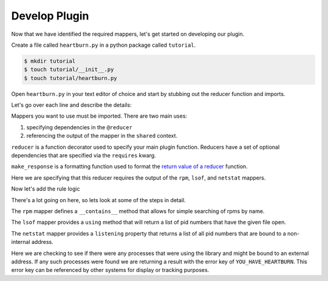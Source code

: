 Develop Plugin
--------------

Now that we have identified the required mappers, let's get started on
developing our plugin.

Create a file called ``heartburn.py`` in a python package called ``tutorial``.

.. code-block:: shell

    $ mkdir tutorial
    $ touch tutorial/__init__.py
    $ touch tutorial/heartburn.py

Open ``heartburn.py`` in your text editor of choice and start by stubbing out
the reducer function and imports.

.. code-block:: python
   :linenos:

    from insights.mappers import rpm, lsof, netstat
    from insights.core.plugins import reducer, make_response

    @reducer(requires=[rpm, lsof, netstat])
    def heartburn(local, shared):
        pass

Let's go over each line and describe the details:

.. code-block:: python
   :lineno-start: 1

    from insights.mappers import rpm, lsof, netstat

Mappers you want to use must be imported.  There are two main uses:

1. specifying dependencies in the ``@reducer``
2. referencing the output of the mapper in the ``shared`` context.

.. code-block:: python
   :lineno-start: 2

    from insights.core.plugins import reducer, make_response

``reducer`` is a function decorator used to specify your main plugin function.
Reducers have a set of optional dependencies that are specified via the
``requires`` kwarg.

``make_response`` is a formatting function used to format
the `return value of a reducer </api.html#reducer-output>`_ function. 

.. code-block:: python
   :lineno-start: 4

    @reducer(requires=[rpm, lsof, netstat])

Here we are specifying that this reducer requires the output of the ``rpm``,
``lsof``, and ``netstat`` mappers.

Now let's add the rule logic

.. code-block:: python
   :linenos:

    @reducer(requires=[rpm, lsof, netstat])
    def heartburn(local, shared):
 
        if 'shared-library-1.0.0' not in shared[rpm]:
            return  # not installed, therefore not applicable

        process_list = shared[lsof].using('/usr/lib64/libshared.so.1')
        listening = shared[netstat].listening

        # get the set of processes that are using the library and listening
        vulnerable_processes = set(process_list) && set(listening)

        if vulnerable_processes:
            return make_response("YOU_HAVE_HEARTBURN",
                                 listening_pids=vulnerable_processes)

There's a lot going on here, so lets look at some of the steps in detail.

.. code-block:: python
   :lineno-start: 4

    if 'shared-library-1.0.0' not in shared[rpm]:
        return  # not installed, therefore not applicable

The ``rpm`` mapper defines a ``__contains__`` method that allows for simple
searching of rpms by name. 

.. code-block:: python
   :lineno-start: 7

    process_list = shared[lsof].using('/usr/lib64/libshared.so.1')

The ``lsof`` mapper provides a ``using`` method that will return a list of pid
numbers that have the given file open.

.. code-block:: python
   :lineno-start: 8

    listening = shared[netstat].listening

The ``netstat`` mapper provides a ``listening`` property that returns a list of
all pid numbers that are bound to a non-internal address.

.. code-block:: python
   :lineno-start: 13

    if vulnerable_processes:
        return make_response("YOU_HAVE_HEARTBURN",
                             listening_pids=vulnerable_processes)

Here we are checking to see if there were any processes that were using the
library and might be bound to an external address.  If any such processes were
found we are returning a result with the error key of ``YOU_HAVE_HEARTBURN``.
This error key can be referenced by other systems for display or tracking
purposes.
